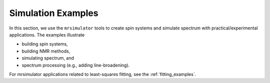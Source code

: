 .. _example_gallery:

===================
Simulation Examples
===================

In this section, we use the ``mrsimulator`` tools to create spin systems and
simulate spectrum with practical/experimental applications. The examples illustrate

- building spin systems,
- building NMR methods,
- simulating spectrum, and
- spectrum processing (e.g., adding line-broadening).

For mrsimulator applications related to least-squares fitting, see the
:ref:`fitting_examples`.
